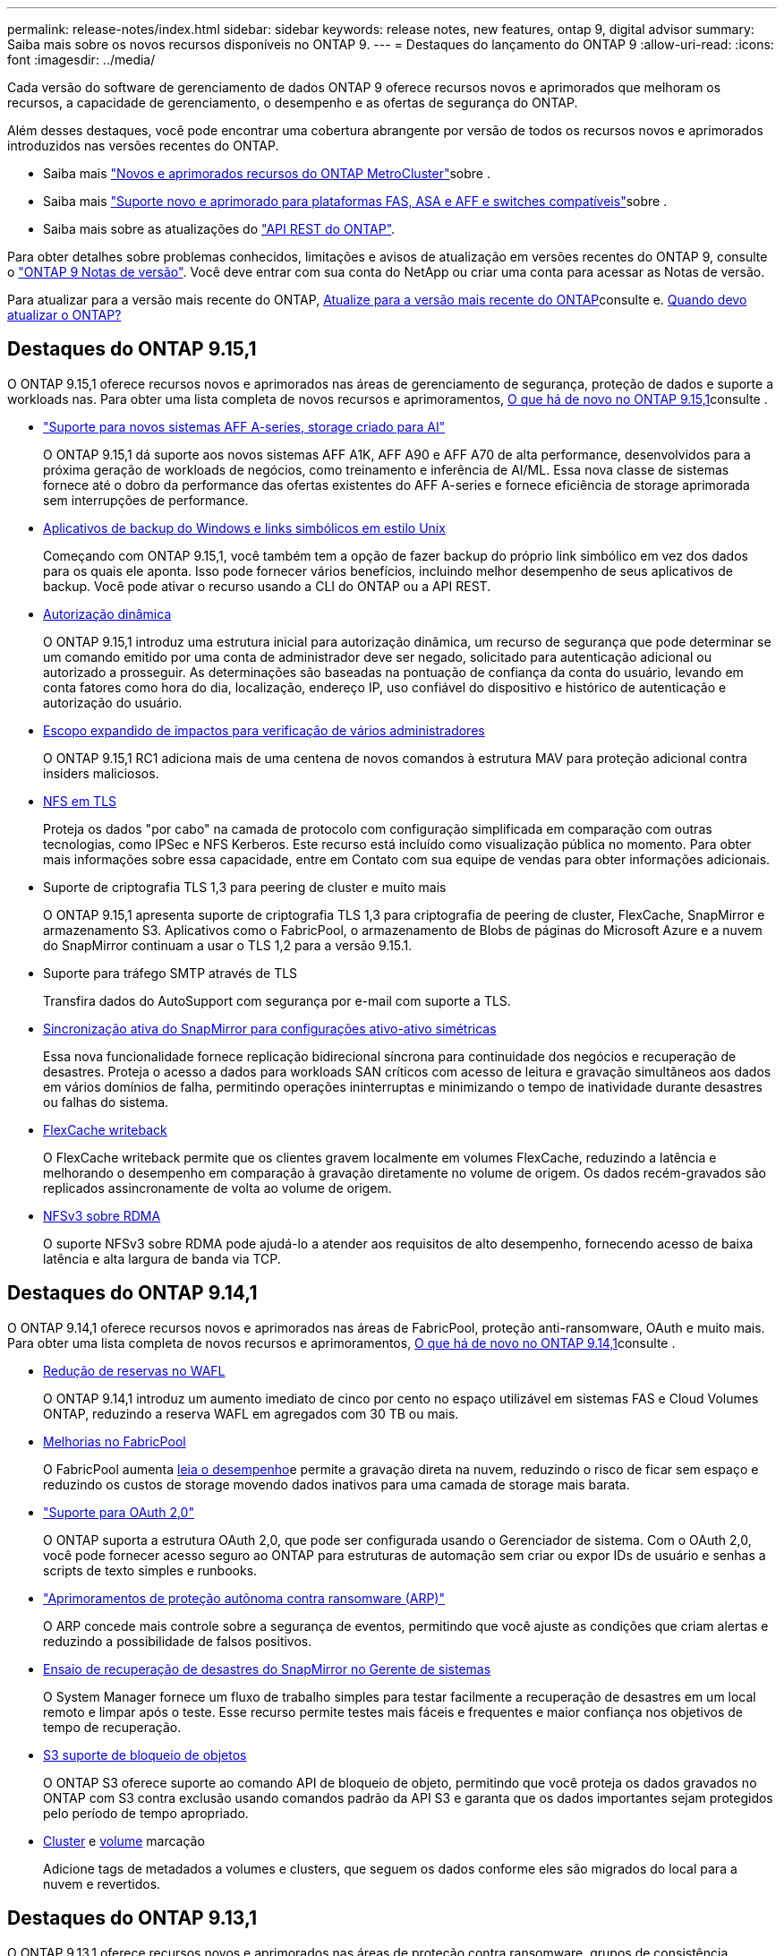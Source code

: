 ---
permalink: release-notes/index.html 
sidebar: sidebar 
keywords: release notes, new features, ontap 9, digital advisor 
summary: Saiba mais sobre os novos recursos disponíveis no ONTAP 9. 
---
= Destaques do lançamento do ONTAP 9
:allow-uri-read: 
:icons: font
:imagesdir: ../media/


[role="lead"]
Cada versão do software de gerenciamento de dados ONTAP 9 oferece recursos novos e aprimorados que melhoram os recursos, a capacidade de gerenciamento, o desempenho e as ofertas de segurança do ONTAP.

Além desses destaques, você pode encontrar uma cobertura abrangente por versão de todos os recursos novos e aprimorados introduzidos nas versões recentes do ONTAP.

* Saiba mais https://docs.netapp.com/us-en/ontap-metrocluster/releasenotes/mcc-new-features.html["Novos e aprimorados recursos do ONTAP MetroCluster"^]sobre .
* Saiba mais https://docs.netapp.com/us-en/ontap-systems/whats-new.html["Suporte novo e aprimorado para plataformas FAS, ASA e AFF e switches compatíveis"^]sobre .
* Saiba mais sobre as atualizações do https://docs.netapp.com/us-en/ontap-automation/whats_new.html["API REST do ONTAP"^].


Para obter detalhes sobre problemas conhecidos, limitações e avisos de atualização em versões recentes do ONTAP 9, consulte o https://library.netapp.com/ecm/ecm_download_file/ECMLP2492508["ONTAP 9 Notas de versão"^]. Você deve entrar com sua conta do NetApp ou criar uma conta para acessar as Notas de versão.

Para atualizar para a versão mais recente do ONTAP, xref:../upgrade/prepare.html[Atualize para a versão mais recente do ONTAP]consulte e. xref:../upgrade/when-to-upgrade.html[Quando devo atualizar o ONTAP?]



== Destaques do ONTAP 9.15,1

O ONTAP 9.15,1 oferece recursos novos e aprimorados nas áreas de gerenciamento de segurança, proteção de dados e suporte a workloads nas. Para obter uma lista completa de novos recursos e aprimoramentos, xref:whats-new-9151.adoc[O que há de novo no ONTAP 9.15,1]consulte .

* https://www.netapp.com/data-storage/aff-a-series/["Suporte para novos sistemas AFF A-series, storage criado para AI"^]
+
O ONTAP 9.15,1 dá suporte aos novos sistemas AFF A1K, AFF A90 e AFF A70 de alta performance, desenvolvidos para a próxima geração de workloads de negócios, como treinamento e inferência de AI/ML. Essa nova classe de sistemas fornece até o dobro da performance das ofertas existentes do AFF A-series e fornece eficiência de storage aprimorada sem interrupções de performance.

* xref:../smb-admin/windows-backup-symlinks.html[Aplicativos de backup do Windows e links simbólicos em estilo Unix]
+
Começando com ONTAP 9.15,1, você também tem a opção de fazer backup do próprio link simbólico em vez dos dados para os quais ele aponta. Isso pode fornecer vários benefícios, incluindo melhor desempenho de seus aplicativos de backup. Você pode ativar o recurso usando a CLI do ONTAP ou a API REST.

* xref:../authentication/dynamic-authorization-overview.html[Autorização dinâmica]
+
O ONTAP 9.15,1 introduz uma estrutura inicial para autorização dinâmica, um recurso de segurança que pode determinar se um comando emitido por uma conta de administrador deve ser negado, solicitado para autenticação adicional ou autorizado a prosseguir. As determinações são baseadas na pontuação de confiança da conta do usuário, levando em conta fatores como hora do dia, localização, endereço IP, uso confiável do dispositivo e histórico de autenticação e autorização do usuário.

* xref:../multi-admin-verify/index.html#rule-protected-commands[Escopo expandido de impactos para verificação de vários administradores]
+
O ONTAP 9.15,1 RC1 adiciona mais de uma centena de novos comandos à estrutura MAV para proteção adicional contra insiders maliciosos.

* xref:../nfs-admin/tls-nfs-strong-security-concept.html[NFS em TLS]
+
Proteja os dados "por cabo" na camada de protocolo com configuração simplificada em comparação com outras tecnologias, como IPSec e NFS Kerberos. Este recurso está incluído como visualização pública no momento. Para obter mais informações sobre essa capacidade, entre em Contato com sua equipe de vendas para obter informações adicionais.

* Suporte de criptografia TLS 1,3 para peering de cluster e muito mais
+
O ONTAP 9.15,1 apresenta suporte de criptografia TLS 1,3 para criptografia de peering de cluster, FlexCache, SnapMirror e armazenamento S3. Aplicativos como o FabricPool, o armazenamento de Blobs de páginas do Microsoft Azure e a nuvem do SnapMirror continuam a usar o TLS 1,2 para a versão 9.15.1.

* Suporte para tráfego SMTP através de TLS
+
Transfira dados do AutoSupport com segurança por e-mail com suporte a TLS.

* xref:../snapmirror-active-sync/index.html[Sincronização ativa do SnapMirror para configurações ativo-ativo simétricas]
+
Essa nova funcionalidade fornece replicação bidirecional síncrona para continuidade dos negócios e recuperação de desastres. Proteja o acesso a dados para workloads SAN críticos com acesso de leitura e gravação simultâneos aos dados em vários domínios de falha, permitindo operações ininterruptas e minimizando o tempo de inatividade durante desastres ou falhas do sistema.

* xref:../flexcache-writeback/flexcache-writeback-enable-task.html[FlexCache writeback]
+
O FlexCache writeback permite que os clientes gravem localmente em volumes FlexCache, reduzindo a latência e melhorando o desempenho em comparação à gravação diretamente no volume de origem. Os dados recém-gravados são replicados assincronamente de volta ao volume de origem.

* xref:../nfs-rdma/index.html[NFSv3 sobre RDMA]
+
O suporte NFSv3 sobre RDMA pode ajudá-lo a atender aos requisitos de alto desempenho, fornecendo acesso de baixa latência e alta largura de banda via TCP.





== Destaques do ONTAP 9.14,1

O ONTAP 9.14,1 oferece recursos novos e aprimorados nas áreas de FabricPool, proteção anti-ransomware, OAuth e muito mais. Para obter uma lista completa de novos recursos e aprimoramentos, xref:whats-new-9141.adoc[O que há de novo no ONTAP 9.14,1]consulte .

* xref:../volumes/determine-space-usage-volume-aggregate-concept.html[Redução de reservas no WAFL]
+
O ONTAP 9.14,1 introduz um aumento imediato de cinco por cento no espaço utilizável em sistemas FAS e Cloud Volumes ONTAP, reduzindo a reserva WAFL em agregados com 30 TB ou mais.

* xref:../fabricpool/enable-disable-volume-cloud-write-task.html[Melhorias no FabricPool]
+
O FabricPool aumenta xref:../fabricpool/enable-disable-aggressive-read-ahead-task.html[leia o desempenho]e permite a gravação direta na nuvem, reduzindo o risco de ficar sem espaço e reduzindo os custos de storage movendo dados inativos para uma camada de storage mais barata.

* link:../authentication/oauth2-deploy-ontap.html["Suporte para OAuth 2,0"]
+
O ONTAP suporta a estrutura OAuth 2,0, que pode ser configurada usando o Gerenciador de sistema. Com o OAuth 2,0, você pode fornecer acesso seguro ao ONTAP para estruturas de automação sem criar ou expor IDs de usuário e senhas a scripts de texto simples e runbooks.

* link:../anti-ransomware/manage-parameters-task.html["Aprimoramentos de proteção autônoma contra ransomware (ARP)"]
+
O ARP concede mais controle sobre a segurança de eventos, permitindo que você ajuste as condições que criam alertas e reduzindo a possibilidade de falsos positivos.

* xref:../data-protection/create-delete-snapmirror-failover-test-task.html[Ensaio de recuperação de desastres do SnapMirror no Gerente de sistemas]
+
O System Manager fornece um fluxo de trabalho simples para testar facilmente a recuperação de desastres em um local remoto e limpar após o teste. Esse recurso permite testes mais fáceis e frequentes e maior confiança nos objetivos de tempo de recuperação.

* xref:../s3-config/index.html[S3 suporte de bloqueio de objetos]
+
O ONTAP S3 oferece suporte ao comando API de bloqueio de objeto, permitindo que você proteja os dados gravados no ONTAP com S3 contra exclusão usando comandos padrão da API S3 e garanta que os dados importantes sejam protegidos pelo período de tempo apropriado.

* xref:../assign-tags-cluster-task.html[Cluster] e xref:../assign-tags-volumes-task.html[volume] marcação
+
Adicione tags de metadados a volumes e clusters, que seguem os dados conforme eles são migrados do local para a nuvem e revertidos.





== Destaques do ONTAP 9.13,1

O ONTAP 9.13,1 oferece recursos novos e aprimorados nas áreas de proteção contra ransomware, grupos de consistência, qualidade do serviço, gerenciamento de capacidade do locatário e muito mais. Para obter uma lista completa de novos recursos e aprimoramentos, xref:whats-new-9131.adoc[O que há de novo no ONTAP 9.13,1]consulte .

* Aprimoramentos de proteção autônoma contra ransomware (ARP):
+
** xref:../anti-ransomware/enable-default-task.adoc[Capacitação automática]
+
Com o ONTAP 9.13,1, o ARP passa automaticamente do treinamento para o modo de produção após ter dados de aprendizado suficientes, eliminando a necessidade de um administrador habilitá-lo após o período de 30 dias.

** xref:../anti-ransomware/use-cases-restrictions-concept.html#multi-admin-verification-with-volumes-protected-with-arp[Suporte à verificação de vários administradores]
+
Os comandos de desativação ARP são suportados pela verificação multi-admin, garantindo que nenhum administrador pode desativar o ARP para expor os dados a potenciais ataques de ransomware.

** xref:../anti-ransomware/use-cases-restrictions-concept.html[Suporte à FlexGroup]
+
O ARP suporta FlexGroups começando com ONTAP 9.13,1. O ARP pode monitorar e proteger FlexGroups que abrangem vários volumes e nós no cluster, permitindo que até mesmo os maiores conjuntos de dados sejam protegidos com ARP.



* xref:../consistency-groups/index.html[Monitoramento de desempenho e capacidade para grupos de consistência no System Manager]
+
O monitoramento de desempenho e capacidade fornece detalhes para cada grupo de consistência, permitindo que você identifique e relate rapidamente problemas potenciais no nível da aplicação, em vez de apenas no nível do objeto de dados.

* xref:../volumes/manage-svm-capacity.html[Gerenciamento de capacidade do locatário]
+
Os clientes e fornecedores de serviços que alocação a vários clientes podem definir um limite de capacidade em cada SVM, permitindo que os locatários realizem provisionamento de autoatendimento sem o risco de uma capacidade excessivamente demorada no cluster.

* xref:../performance-admin/adaptive-policy-template-task.html[Qualidade de Serviço tetos e pisos]
+
O ONTAP 9.13,1 permite agrupar objetos como volumes, LUNs ou arquivos em grupos e atribuir um limite de QoS (IOPs máximos) ou andar (IOPs mínimos), melhorando as expectativas de desempenho do aplicativo.





== Destaques do ONTAP 9.12,1

O ONTAP 9.12,1 oferece recursos novos e aprimorados nas áreas de fortalecimento da segurança, retenção, desempenho e muito mais. Para obter uma lista completa de novos recursos e aprimoramentos, xref:whats-new-9121.adoc[O que há de novo no ONTAP 9.12,1]consulte .

* xref:../snaplock/snapshot-lock-concept.html[Instantâneos invioláveis]
+
Com a tecnologia SnapLock, as cópias Snapshot podem ser protegidas contra exclusões na origem ou no destino.

+
Retenha mais pontos de recuperação protegendo snapshots no storage primário e secundário contra a exclusão por invasores de ransomware ou administradores desonestos.

* xref:../anti-ransomware/index.html[Aprimoramentos de proteção autônoma contra ransomware (ARP)]
+
Habilite imediatamente a proteção inteligente e autônoma contra ransomware em storage secundário, com base no modelo de triagem já concluído para o storage primário.

+
Após um failover, identifique instantaneamente potenciais ataques de ransomware no storage secundário. Um Snapshot é imediatamente retirado dos dados que estão começando a ser afetados e os administradores são notificados, o que ajuda a parar um ataque e aprimorar a recuperação.

* xref:../nas-audit/plan-fpolicy-event-config-concept.html[FPolicy]
+
Ativação com um clique do FPolicy do ONTAP para permitir o bloqueio automático de arquivos mal-intencionados conhecidos a ativação simplificada ajuda a proteger contra ataques típicos de ransomware que usam extensões de arquivo conhecidas e comuns.

* xref:../system-admin/ontap-implements-audit-logging-concept.html[Fortalecimento da segurança: Registro de retenção inviolável]
+
O login de retenção à prova de violações no ONTAP seguro que as contas de administrador comprometidas não podem ocultar ações maliciosas. O Admin e o histórico do usuário não podem ser alterados ou excluídos sem o conhecimento do sistema.

+
Registre e audite todas as ações de administração, independentemente da origem, garantindo que todas as ações que impactam os dados sejam capturadas. Um alerta é gerado sempre que os logs de auditoria do sistema foram adulterados de qualquer forma notificando os administradores da alteração.

* xref:../authentication/setup-ssh-multifactor-authentication-task.html[Fortalecimento da segurança: Autenticação multifator expandida]
+
A autenticação multifator (MFA) para CLI (SSH) suporta dispositivos token de hardware físico Yubikey, garantindo que um invasor não possa acessar o sistema ONTAP usando credenciais roubadas ou um sistema cliente comprometido. O Cisco DUO é compatível com MFA no Gerenciador de sistemas.

* Dualidade ficheiro-objeto (acesso multiprotocolo)
+
A dualidade ficheiro-objeto permite o acesso nativo de leitura e gravação do protocolo S3 à mesma fonte de dados que já tem acesso ao protocolo nas. Você pode acessar ao mesmo tempo o storage como arquivos ou como objetos da mesma fonte de dados, eliminando a necessidade de cópias duplicadas de dados para uso com diferentes protocolos (S3 ou nas), como análises que usam dados de objeto.

* xref:../flexgroup/manage-flexgroup-rebalance-task.html[Rebalanceamento do FlexGroup]
+
Se os componentes do FlexGroup ficarem desequilibrados, o FlexGroup poderá ser rebalanceado e gerenciado sem interrupções com a CLI, a API REST e o Gerenciador de sistemas. Para um desempenho ideal, os membros constituintes dentro de um FlexGroup devem ter sua capacidade usada distribuída uniformemente.

* Melhorias na capacidade de storage
+
A reserva de espaço da WAFL foi significativamente reduzida, fornecendo até 400 TIB mais capacidade utilizável por agregado.





== Destaques do ONTAP 9.11,1

O ONTAP 9.11,1 oferece recursos novos e aprimorados nas áreas de segurança, retenção, desempenho e muito mais. Para obter uma lista completa de novos recursos e aprimoramentos, xref:whats-new-9111.adoc[O que há de novo no ONTAP 9.11,1]consulte .

* xref:../multi-admin-verify/index.html[Verificação multi-admin]
+
A verificação multi-admin (MAV) é uma abordagem nativa da indústria para verificação, que exige várias aprovações para tarefas administrativas confidenciais, como a exclusão de um Snapshot ou volume. As aprovações necessárias em uma implementação MAV evitam ataques maliciosos e alterações acidentais nos dados.

* xref:../anti-ransomware/index.html[Melhorias na proteção Autonomous ransomware]
+
O Autonomous ransomware Protection (ARP) usa o aprendizado de máquina para detetar ameaças de ransomware com maior granularidade, permitindo que você identifique ameaças rapidamente e acelere a recuperação em caso de violação.

* xref:../flexgroup/supported-unsupported-config-concept.html#features-supported-beginning-with-ontap-9-11-1[SnapLock Compliance para FlexGroup volumes]
+
Proteja os dados com bloqueio de arquivos WORM para workloads, que não podem ser alterados ou excluídos.

* xref:../flexgroup/fast-directory-delete-asynchronous-task.html[Eliminação assíncrona do diretório]
+
Com o ONTAP 9.11,1, a exclusão de arquivos ocorre em segundo plano do sistema ONTAP, permitindo que você exclua facilmente grandes diretórios e, ao mesmo tempo, elimine impactos no desempenho e na latência na e/S do host

* xref:../s3-config/index.html[S3 melhorias]
+
Simplifique e expanda os recursos de gerenciamento de dados de objeto do S3 com o ONTAP com endpoints de API adicionais e controle de versão de objetos no nível do bucket, permitindo que várias versões de um objeto sejam armazenadas no mesmo bucket.

* Melhorias no System Manager
+
O System Manager oferece suporte a recursos avançados para otimizar recursos de storage e melhorar o gerenciamento de auditoria. Essas atualizações incluem habilidades aprimoradas de gerenciamento e configuração de agregados de storage, visibilidade aprimorada da análise do sistema e visualização de hardware para sistemas FAS.





== Destaques do ONTAP 9.10,1

O ONTAP 9.10,1 oferece recursos novos e aprimorados nas áreas de proteção de segurança, análise de performance, suporte ao protocolo NVMe e opções de backup de storage de objetos. Para obter uma lista completa de novos recursos e aprimoramentos, xref:whats-new-9101.adoc[O que há de novo no ONTAP 9.10,1]consulte .

* xref:../anti-ransomware/index.html[Proteção autônoma contra ransomware]
+
O Autonomous ransomware Protection cria automaticamente uma cópia Snapshot do seu volume e alerta os administradores quando uma atividade anormal é detetada, permitindo que você detete rapidamente ataques de ransomware e se recupere com mais rapidez.

* Melhorias no System Manager
+
O System Manager faz o download automático de atualizações de firmware para discos, gavetas e processadores de serviço, além de fornecer novas integrações com o Active IQ Digital Advisor (também conhecido como consultor digital), o BlueXP  e o gerenciamento de certificados. Essas melhorias simplificam a administração e mantêm a continuidade dos negócios.

* xref:../concept_nas_file_system_analytics_overview.html[Melhorias na análise do sistema de arquivos]
+
O File System Analytics fornece telemetria adicional para identificar os principais arquivos, diretórios e usuários em seu compartilhamento de arquivos, permitindo identificar problemas de performance de workload para melhorar o Planejamento e a implementação de QoS.

* xref:../nvme/support-limitations.html[Compatibilidade com NVMe em TCP (NVMe/TCP) para sistemas AFF]
+
Obter alta performance e reduzir o TCO da SAN empresarial e workloads modernos no sistema AFF quando você usa NVMe/TCP em sua rede Ethernet existente.

* xref:../nvme/support-limitations.html[Compatibilidade com NVMe em Fibre Channel (NVMe/FC) para sistemas NetApp FAS]
+
Usar o protocolo NVMe/FC nos arrays híbridos para permitir a migração uniforme para o NVMe.

* xref:../s3-snapmirror/index.html[Backup de nuvem híbrida nativa para storage de objetos]
+
Proteja seus dados do ONTAP S3 com seus destinos de storage de objetos à sua escolha. Use a replicação do SnapMirror para fazer backup no storage local com o StorageGRID, na nuvem com Amazon S3 ou em outro bucket do ONTAP S3 nos sistemas NetApp AFF e FAS.

* xref:../flexcache/global-file-locking-task.html[Bloqueio global de arquivos com o FlexCache]
+
Garanta a consistência do arquivo nos locais de cache durante as atualizações para arquivos de origem na origem com bloqueio global de arquivos usando o FlexCache. Esse aprimoramento permite bloqueios exclusivos de leitura de arquivos em uma relação de origem para cache para cargas de trabalho que exigem bloqueio aprimorado.





== Destaques do ONTAP 9.9,1

O ONTAP 9.91,1 oferece recursos novos e aprimorados nas áreas de eficiência de storage, autenticação multifator, recuperação de desastres e muito mais. Para obter uma lista completa de novos recursos e aprimoramentos, xref:whats-new-991.adoc[O que há de novo no ONTAP 9.9,1]consulte .

* Segurança aprimorada para gerenciamento de acesso remoto CLI
+
O suporte para hash de senha SHA512 e SSH A512 protege as credenciais da conta de administrador de agentes maliciosos que estão tentando obter acesso ao sistema.

* https://docs.netapp.com/us-en/ontap-metrocluster/install-ip/task_install_and_cable_the_mcc_components.html["Aprimoramentos de IP do MetroCluster: Suporte para clusters de 8 nós"^]
+
O novo limite é duas vezes maior do que o anterior, fornecendo suporte para configurações MetroCluster e permitindo disponibilidade contínua de dados.

* xref:../snapmirror-active-sync/index.html[Sincronização ativa do SnapMirror]
+
Oferece mais opções de replicação para backup e recuperação de desastres para grandes contêineres de dados para workloads nas.

* xref:../san-admin/storage-virtualization-vmware-copy-offload-concept.html[Maior performance da SAN]
+
Oferece performance de SAN até quatro vezes maior para aplicações LUN únicas, como datastores VMware, para que você possa obter alta performance em seu ambiente SAN.

* xref:../task_cloud_backup_data_using_cbs.html[Nova opção de storage de objetos para nuvem híbrida]
+
Permite o uso do StorageGRID como destino do NetApp Cloud Backup Service para simplificar e automatizar o backup de seus dados ONTAP no local.



.Próximas etapas
* xref:../upgrade/prepare.html[Atualize para a versão mais recente do ONTAP]
* xref:../upgrade/when-to-upgrade.html[Quando devo atualizar o ONTAP?]

